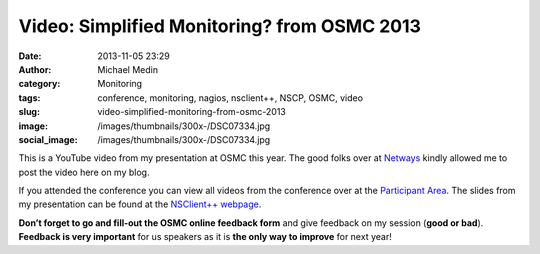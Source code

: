 Video: Simplified Monitoring? from OSMC 2013
############################################
:date: 2013-11-05 23:29
:author: Michael Medin
:category: Monitoring
:tags: conference, monitoring, nagios, nsclient++, NSCP, OSMC, video
:slug: video-simplified-monitoring-from-osmc-2013
:image: /images/thumbnails/300x-/DSC07334.jpg
:social_image: /images/thumbnails/300x-/DSC07334.jpg

This is a YouTube video from my presentation at
OSMC this year. The good folks over at
`Netways <http://www.netways.de/>`__ kindly allowed me to post the video
here on my blog.

.. PELICAN_END_SUMMARY

If you attended the conference you can view all videos from the
conference over at the `Participant
Area <http://www.netways.de/en/osmc/osmc_2013/participant_area/>`__. The
slides from my presentation can be found at the `NSClient++
webpage <http://nsclient.org/nscp/wiki/conferences/osmc/2013>`__.

.. youtube:: XRY-aaqBah8#t=3180

**Don’t forget to go and fill-out the OSMC online feedback form** and
give feedback on my session (**good or bad**). **Feedback is very
important** for us speakers as it is **the only way to improve** for
next year!

